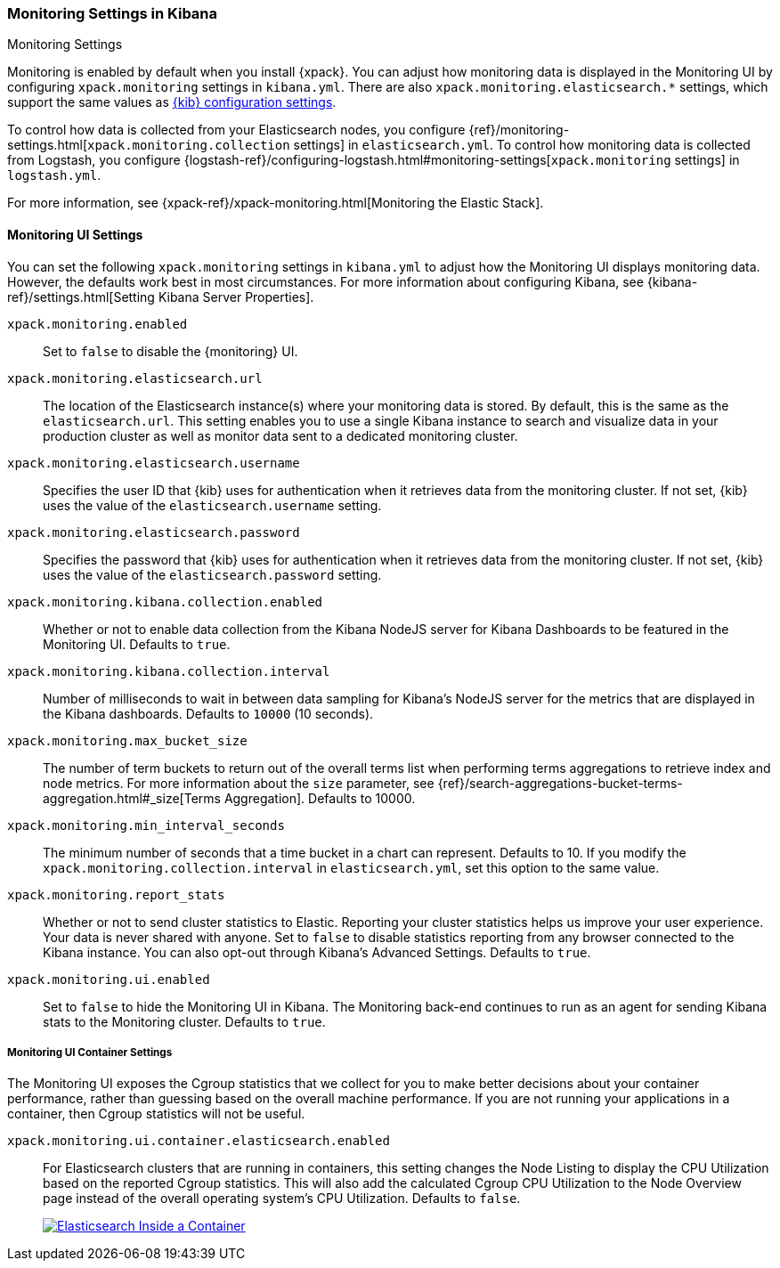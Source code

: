 [role="xpack"]
[[monitoring-settings-kb]]
=== Monitoring Settings in Kibana
++++
<titleabbrev>Monitoring Settings</titleabbrev>
++++

Monitoring is enabled by default when you install {xpack}. You can adjust
how monitoring data is displayed in the Monitoring UI by configuring
`xpack.monitoring` settings in `kibana.yml`. There are also
`xpack.monitoring.elasticsearch.*` settings, which support the same values as
<<settings,{kib} configuration settings>>.

To control how data is collected from your Elasticsearch nodes, you configure
{ref}/monitoring-settings.html[`xpack.monitoring.collection`
settings] in `elasticsearch.yml`. To control how monitoring data is collected
from Logstash, you configure
{logstash-ref}/configuring-logstash.html#monitoring-settings[`xpack.monitoring` settings]
in `logstash.yml`.

For more information, see
{xpack-ref}/xpack-monitoring.html[Monitoring the Elastic Stack].

[float]
[[monitoring-ui-settings]]
==== Monitoring UI Settings

You can set the following `xpack.monitoring` settings in `kibana.yml` to adjust
how the Monitoring UI displays monitoring data. However, the defaults work best
in most circumstances. For more information about configuring Kibana, see
{kibana-ref}/settings.html[Setting Kibana Server Properties].

`xpack.monitoring.enabled`::
Set to `false` to disable the {monitoring} UI.

`xpack.monitoring.elasticsearch.url`::

The location of the Elasticsearch instance(s) where your monitoring data is
stored. By default, this is the same as the `elasticsearch.url`. This setting
enables you to use a single Kibana instance to search and visualize data in
your production cluster as well as monitor data sent to a dedicated monitoring
cluster.

`xpack.monitoring.elasticsearch.username`::
Specifies the user ID that {kib} uses for authentication when it retrieves data
from the monitoring cluster. If not set, {kib} uses the value of the
`elasticsearch.username` setting.

`xpack.monitoring.elasticsearch.password`::
Specifies the password that {kib} uses for authentication when it retrieves data
from the monitoring cluster. If not set, {kib} uses the value of the
`elasticsearch.password` setting. 

`xpack.monitoring.kibana.collection.enabled`::

Whether or not to enable data collection from the Kibana NodeJS server for
Kibana Dashboards to be featured in the Monitoring UI. Defaults to `true`.

`xpack.monitoring.kibana.collection.interval`::

Number of milliseconds to wait in between data sampling for Kibana's NodeJS
server for the metrics that are displayed in the Kibana dashboards. Defaults to
`10000` (10 seconds).

`xpack.monitoring.max_bucket_size`::

The number of term buckets to return out of the overall terms list when
performing terms aggregations to retrieve index and node metrics. For more
information about the `size` parameter, see
{ref}/search-aggregations-bucket-terms-aggregation.html#_size[Terms Aggregation].
Defaults to 10000.

`xpack.monitoring.min_interval_seconds`::

The minimum number of seconds that a time bucket in a chart can represent.
Defaults to 10. If you modify the `xpack.monitoring.collection.interval`
in `elasticsearch.yml`, set this option to the same value.

`xpack.monitoring.report_stats`::

Whether or not to send cluster statistics to Elastic. Reporting your cluster statistics
helps us improve your user experience. Your data is never shared with anyone. Set to
`false` to disable statistics reporting from any browser connected to the Kibana instance.
You can also opt-out through Kibana's Advanced Settings. Defaults to `true`.

`xpack.monitoring.ui.enabled`::

Set to `false` to hide the Monitoring UI in Kibana. The Monitoring back-end
continues to run as an agent for sending Kibana stats to the Monitoring
cluster. Defaults to `true`.

[float]
[[monitoring-ui-cgroup-settings]]
===== Monitoring UI Container Settings

The Monitoring UI exposes the Cgroup statistics that we collect for you to make better decisions
about your container performance, rather than guessing based on the overall machine performance.
If you are not running your applications in a container, then Cgroup statistics will not be useful.

`xpack.monitoring.ui.container.elasticsearch.enabled`::

For Elasticsearch clusters that are running in containers, this setting changes the Node Listing to
display the CPU Utilization based on the reported Cgroup statistics. This will also add the calculated
Cgroup CPU Utilization to the Node Overview page instead of the overall operating system's CPU
Utilization. Defaults to `false`.
+
image::settings/images/monitoring-es-cgroup-true.png["Elasticsearch Inside a Container",link="images/monitoring-es-cgroup-true.png"]
